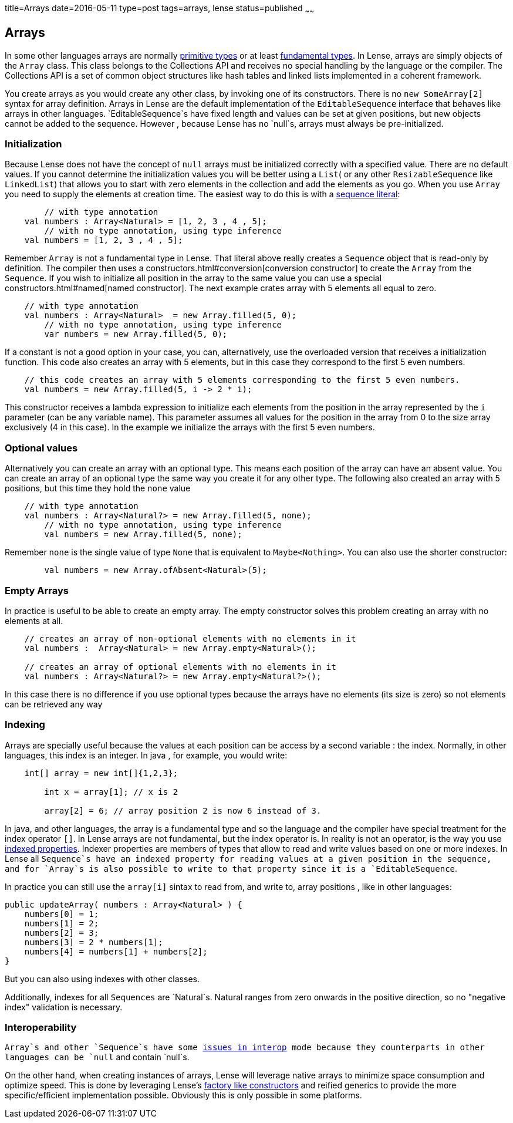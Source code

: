 title=Arrays
date=2016-05-11
type=post
tags=arrays, lense
status=published
~~~~~~

== Arrays

In some other languages arrays are normally link:glossary.html#primtiveTypes[primitive types] or at least link:glossary.html#fundamentalTypes[fundamental types]. In Lense, arrays are simply objects of the `Array` class. This class belongs to the Collections API and receives no special handling by the language or the compiler. The Collections API is a set of common object structures like hash tables and linked lists implemented in a coherent framework.

You create arrays as you would create any other class, by invoking one of its constructors. There is no `new SomeArray[2]` syntax for array definition. Arrays in Lense are the default implementation of the `EditableSequence` interface that behaves like arrays in other languages. `EditableSequence`s have fixed length and values can be set at given positions, but new objects cannot be added to the sequence. However , because Lense has no `null`s, arrays must always be pre-initialized. 

=== Initialization

Because Lense does not have the concept of `null` arrays must be initialized correctly with a specified value. There are no default values. If you cannot determine the initialization values you will be better using a `List`( or any other `ResizableSequence` like `LinkedList`) that allows you to start with zero elements in the collection and add the elements as you go.  When you use `Array` you need to supply the elements at creation time. The easiest way to do this is with a link:containerLiterals$sequence-literal[sequence literal]:

[source, lense]
----
	// with type annotation
    val numbers : Array<Natural> = [1, 2, 3 , 4 , 5];
	// with no type annotation, using type inference
    val numbers = [1, 2, 3 , 4 , 5];
----

Remember `Array` is not a fundamental type in Lense. That literal above really creates a `Sequence` object that is read-only by definition. The compiler then uses a constructors.html#conversion[conversion constructor] to create the `Array` from the `Sequence`. If you wish to initialize all position in the array to the same value you can use a special constructors.html#named[named constructor].
The next example crates array with 5 elements all equal to zero.

[source, lense]
----
    // with type annotation
    val numbers : Array<Natural>  = new Array.filled(5, 0);
	// with no type annotation, using type inference
	var numbers = new Array.filled(5, 0);
----

If a constant is not a good option in your case, you can, alternatively, use the overloaded version that receives a initialization function.
This code also  creates an array with 5 elements, but in this case they correspond to the first 5 even numbers.

[source, lense]
----
    // this code creates an array with 5 elements corresponding to the first 5 even numbers.
    val numbers = new Array.filled(5, i -> 2 * i);
----

This constructor receives a lambda expression to initialize each elements from the position in the array represented by the `i` parameter (can be any variable name). This parameter assumes all values for the position in the array from 0 to the size array exclusively (4 in this case). In the example we initialize the arrays with the first 5 even numbers.

=== Optional values
Alternatively you can create an array with an optional type. This means each position of the array can have an absent value. You can create an array of an optional type the same way you create it for any other type. The following also created an array with 5 positions, but this time they hold the `none` value

[source, lense]
----
    // with type annotation
    val numbers : Array<Natural?> = new Array.filled(5, none);
	// with no type annotation, using type inference
	val numbers = new Array.filled(5, none);
----

Remember `none` is the single value of type `None` that is equivalent to `Maybe<Nothing>`. You can also use the shorter constructor:

[source, lense]
----
	val numbers = new Array.ofAbsent<Natural>(5);
----

=== Empty Arrays

In practice is useful to be able to create an empty array. The empty constructor solves this problem creating an array with no elements at all. 

[source, lense]
----
    // creates an array of non-optional elements with no elements in it
    val numbers :  Array<Natural> = new Array.empty<Natural>(); 

    // creates an array of optional elements with no elements in it
    val numbers : Array<Natural?> = new Array.empty<Natural?>(); 
----

In this case there is no difference if you use optional types because the arrays have no elements (its size is zero) so not elements can be retrieved any way

=== Indexing

Arrays are specially useful because the values at each position can be access by a second variable : the index. Normally, in other languages, this index is an integer.
In java , for example, you would write:

[source, java]
----
    int[] array = new int[]{1,2,3};
	
	int x = array[1]; // x is 2
	
	array[2] = 6; // array position 2 is now 6 instead of 3.
----

In java, and other languages, the array is a fundamental type and so the language and the compiler have special treatment for the index operator `[]`. In Lense arrays are not fundamental, but the index operator is.
In reality is not an operator, is the way you use link:properties.html#indexed[indexed properties]. Indexer properties are members of types that allow to read and write values based on one or more indexes. 
In Lense all `Sequence`s have an indexed property for reading values at a given position in the sequence, and for `Array`s is also possible to write to that property since it is a `EditableSequence`.

In practice you can still use the `array[i]` sintax to read from, and write to, array positions , like in other languages:

[source, lense]
----
public updateArray( numbers : Array<Natural> ) {
    numbers[0] = 1;
    numbers[1] = 2;
    numbers[2] = 3;
    numbers[3] = 2 * numbers[1];
    numbers[4] = numbers[1] + numbers[2];
}
----

But you can also using indexes with other classes. 

Additionally, indexes for all `Sequences` are `Natural`s. Natural ranges from zero onwards in the positive direction, so no "negative index" validation is necessary.

=== Interoperability

`Array`s and other `Sequence`s have some link:nullability.html[issues in interop] mode because they counterparts in other languages can be `null` and contain `null`s. 

On the other hand, when creating instances of arrays, Lense will leverage native arrays to minimize space consumption and optimize speed. This is done by leveraging Lense's link:constructors.html#factory[factory like constructors] and reified generics to provide the more specific/efficient implementation possible. Obviously this is only possible in some platforms.

